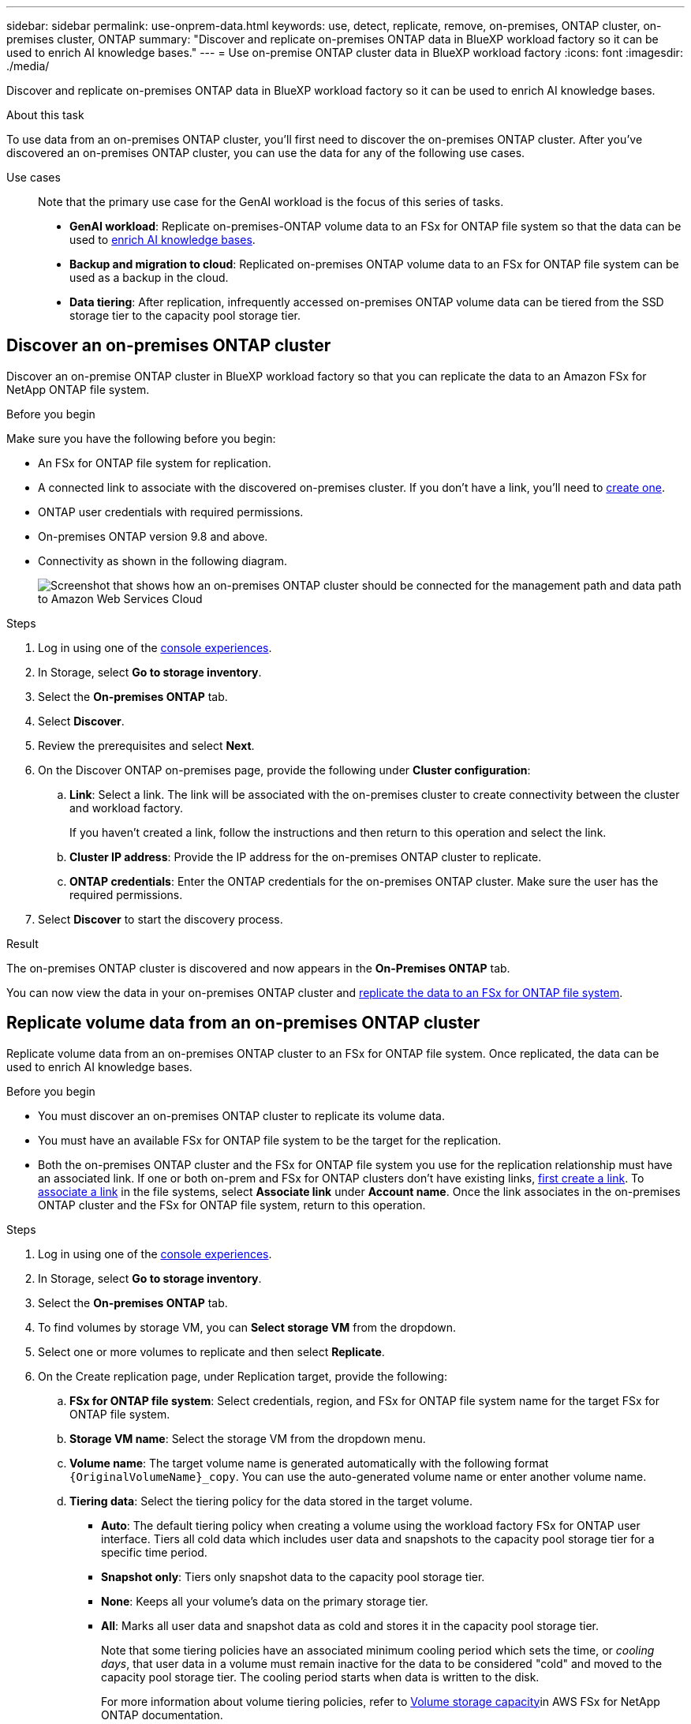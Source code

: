 ---
sidebar: sidebar
permalink: use-onprem-data.html
keywords: use, detect, replicate, remove, on-premises, ONTAP cluster, on-premises cluster, ONTAP
summary: "Discover and replicate on-premises ONTAP data in BlueXP workload factory so it can be used to enrich AI knowledge bases."
---
= Use on-premise ONTAP cluster data in BlueXP workload factory
:icons: font
:imagesdir: ./media/

[.lead]
Discover and replicate on-premises ONTAP data in BlueXP workload factory so it can be used to enrich AI knowledge bases.

.About this task
To use data from an on-premises ONTAP cluster, you'll first need to discover the on-premises ONTAP cluster. After you've discovered an on-premises ONTAP cluster, you can use the data for any of the following use cases. 

Use cases::
Note that the primary use case for the GenAI workload is the focus of this series of tasks.

* *GenAI workload*: Replicate on-premises-ONTAP volume data to an FSx for ONTAP file system so that the data can be used to link:https://docs.netapp.com/us-en/workload-genai/create-knowledgebase.html[enrich AI knowledge bases^]. 
* *Backup and migration to cloud*: Replicated on-premises ONTAP volume data to an FSx for ONTAP file system can be used as a backup in the cloud. 
* *Data tiering*: After replication, infrequently accessed on-premises ONTAP volume data can be tiered from the SSD storage tier to the capacity pool storage tier. 

== Discover an on-premises ONTAP cluster
Discover an on-premise ONTAP cluster in BlueXP workload factory so that you can replicate the data to an Amazon FSx for NetApp ONTAP file system. 

.Before you begin
Make sure you have the following before you begin: 

* An FSx for ONTAP file system for replication.
* A connected link to associate with the discovered on-premises cluster. If you don't have a link, you'll need to link:create-link.html[create one]. 
* ONTAP user credentials with required permissions. 
* On-premises ONTAP version 9.8 and above.
* Connectivity as shown in the following diagram. 
+
image:screenshot-on-prem-connectivity.png["Screenshot that shows how an on-premises ONTAP cluster should be connected for the management path and data path to Amazon Web Services Cloud"]

.Steps
. Log in using one of the link:https://docs.netapp.com/us-en/workload-setup-admin/console-experiences.html[console experiences^].
. In Storage, select *Go to storage inventory*. 
. Select the *On-premises ONTAP* tab.
. Select *Discover*. 
. Review the prerequisites and select *Next*. 
. On the Discover ONTAP on-premises page, provide the following under *Cluster configuration*:
.. *Link*: Select a link. The link will be associated with the on-premises cluster to create connectivity between the cluster and workload factory.
+
If you haven't created a link, follow the instructions and then return to this operation and select the link.
.. *Cluster IP address*: Provide the IP address for the on-premises ONTAP cluster to replicate. 
.. *ONTAP credentials*: Enter the ONTAP credentials for the on-premises ONTAP cluster. Make sure the user has the required permissions. 
. Select *Discover* to start the discovery process. 

.Result
The on-premises ONTAP cluster is discovered and now appears in the *On-Premises ONTAP* tab. 

You can now view the data in your on-premises ONTAP cluster and <<Replicate volume data from an on-premises ONTAP cluster,replicate the data to an FSx for ONTAP file system>>. 

== Replicate volume data from an on-premises ONTAP cluster
Replicate volume data from an on-premises ONTAP cluster to an FSx for ONTAP file system. Once replicated, the data can be used to enrich AI knowledge bases. 

.Before you begin

* You must discover an on-premises ONTAP cluster to replicate its volume data.
* You must have an available FSx for ONTAP file system to be the target for the replication.
* Both the on-premises ONTAP cluster and the FSx for ONTAP file system you use for the replication relationship must have an associated link. If one or both on-prem and FSx for ONTAP clusters don't have existing links, link:create-link.html[first create a link]. To link:manage-links.html[associate a link] in the file systems, select *Associate link* under *Account name*. Once the link associates in the on-premises ONTAP cluster and the FSx for ONTAP file system, return to this operation. 

.Steps
. Log in using one of the link:https://docs.netapp.com/us-en/workload-setup-admin/console-experiences.html[console experiences^].
. In Storage, select *Go to storage inventory*. 
. Select the *On-premises ONTAP* tab.
. To find volumes by storage VM, you can *Select storage VM* from the dropdown.  
. Select one or more volumes to replicate and then select *Replicate*.
. On the Create replication page, under Replication target, provide the following: 
.. *FSx for ONTAP file system*: Select credentials, region, and FSx for ONTAP file system name for the target FSx for ONTAP file system.
.. *Storage VM name*: Select the storage VM from the dropdown menu.
.. *Volume name*: The target volume name is generated automatically with the following format `{OriginalVolumeName}_copy`. You can use the auto-generated volume name or enter another volume name. 
.. *Tiering data*: Select the tiering policy for the data stored in the target volume. 
+
* *Auto*: The default tiering policy when creating a volume using the workload factory FSx for ONTAP user interface. Tiers all cold data which includes user data and snapshots to the capacity pool storage tier for a specific time period. 
* *Snapshot only*: Tiers only snapshot data to the capacity pool storage tier. 
* *None*: Keeps all your volume's data on the primary storage tier. 
* *All*: Marks all user data and snapshot data as cold and stores it in the capacity pool storage tier. 
+
Note that some tiering policies have an associated minimum cooling period which sets the time, or _cooling days_, that user data in a volume must remain inactive for the data to be considered "cold" and moved to the capacity pool storage tier. The cooling period starts when data is written to the disk.
+
For more information about volume tiering policies, refer to link:https://docs.aws.amazon.com/fsx/latest/ONTAPGuide/volume-storage-capacity.html#data-tiering-policy[Volume storage capacity^]in AWS FSx for NetApp ONTAP documentation. 
.. *Max transfer rate*: Select *Limited* and enter the max transfer limit in MiB/s. Alternatively, select *Unlimited*. 
+
Without a limit, network and application performance may decline. Alternatively, we recommend an unlimited transfer rate for FSx for ONTAP file systems for critical workloads, for example, those that are used primarily for disaster recovery. 
. Under Replication settings, provide the following: 
.. *Replication interval*: Select the frequency that snapshots are transferred from the source volume to the target volume. 
.. *Long-term retention*: Optionally, enable snapshots for long-term retention. 
+
If you enable long-term retention, then select an existing policy or create a new policy to define the snapshots to replicate and the number to retain.  
+
* For an existing policy, select *Choose an existing policy* and then select the existing policy from the dropdown menu. 
* For a new policy, select *Create a new policy* and provide the following: 
** *Policy name*: Enter a policy name. 
** *Snapshot policies*: In the table, select the snapshot policy frequency and the number of copies to retain. You can select more than one snapshot policy. 
. Select *Create*. 

.Result
The replication relationship appears in the *Replication relationships* tab in the target FSx for ONTAP file system.  

== Remove an on-premises ONTAP cluster from BlueXP workload factory
Remove an on-premises ONTAP cluster from BlueXP workload factory when needed. 

.Before you begin
You must link:delete-replication.html[delete all existing replication relationships] for any volumes in the on-premises ONTAP cluster before removing the cluster so that no broken relationships remain.

.Steps
. Log in using one of the link:https://docs.netapp.com/us-en/workload-setup-admin/console-experiences.html[console experiences^].
. In Storage, select *Go to storage inventory*. 
. Select the *On-premises ONTAP* tab.
. Select the on-premises ONTAP cluster to remove. 
. Select the three-dots menu and select *Remove from Workload Factory*. 

.Result
The on-premises ONTAP cluster is removed from BlueXP workload factory. 